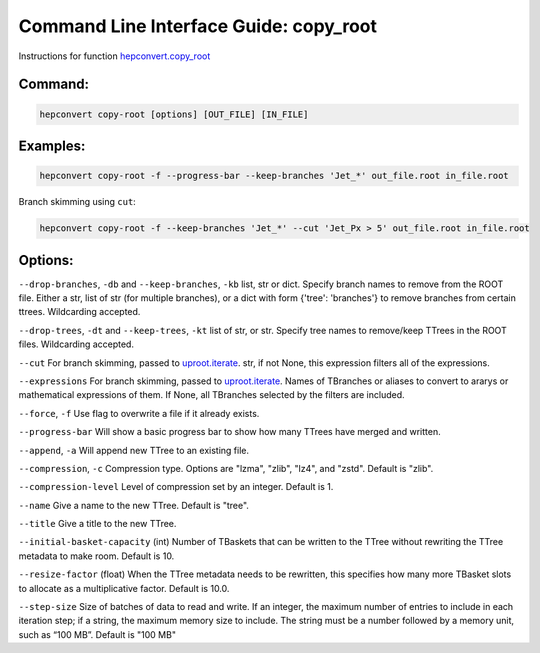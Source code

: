 Command Line Interface Guide: copy_root
=======================================

Instructions for function `hepconvert.copy_root <https://hepconvert.readthedocs.io/en/latest/hepconvert.copy_root.copy_root.html>`__

Command:
--------

.. code-block:: bash

    hepconvert copy-root [options] [OUT_FILE] [IN_FILE]


Examples:
---------

.. code-block:: bash

    hepconvert copy-root -f --progress-bar --keep-branches 'Jet_*' out_file.root in_file.root


Branch skimming using ``cut``:

.. code-block:: bash

    hepconvert copy-root -f --keep-branches 'Jet_*' --cut 'Jet_Px > 5' out_file.root in_file.root

Options:
--------

``--drop-branches``, ``-db`` and ``--keep-branches``, ``-kb``  list, str or dict. Specify branch names to remove from the ROOT file. Either a str, list of str (for multiple branches), or a dict with form {'tree': 'branches'} to remove branches from certain ttrees. Wildcarding accepted.

``--drop-trees``, ``-dt`` and ``--keep-trees``, ``-kt`` list of str, or str. Specify tree names to remove/keep TTrees in the ROOT files. Wildcarding accepted.

``--cut`` For branch skimming, passed to `uproot.iterate <https://uproot.readthedocs.io/en/latest/uproot.behaviors.TBranch.iterate.html>`__. str, if not None, this expression filters all of the expressions.

``--expressions`` For branch skimming, passed to `uproot.iterate <https://uproot.readthedocs.io/en/latest/uproot.behaviors.TBranch.iterate.html>`__. Names of TBranches or aliases to convert to ararys or mathematical expressions of them. If None, all TBranches selected by the filters are included.

``--force``, ``-f`` Use flag to overwrite a file if it already exists.

``--progress-bar`` Will show a basic progress bar to show how many TTrees have merged and written.

``--append``, ``-a`` Will append new TTree to an existing file.

``--compression``, ``-c`` Compression type. Options are "lzma", "zlib", "lz4", and "zstd". Default is "zlib".

``--compression-level`` Level of compression set by an integer. Default is 1.

``--name`` Give a name to the new TTree. Default is "tree".

``--title`` Give a title to the new TTree.

``--initial-basket-capacity`` (int) Number of TBaskets that can be written to the TTree without rewriting the TTree metadata to make room. Default is 10.

``--resize-factor`` (float) When the TTree metadata needs to be rewritten, this specifies how many more TBasket slots to allocate as a multiplicative factor. Default is 10.0.

``--step-size`` Size of batches of data to read and write. If an integer, the maximum number of entries to include in each iteration step; if a string, the maximum memory size to include. The string must be a number followed by a memory unit, such as “100 MB”. Default is "100 MB"

